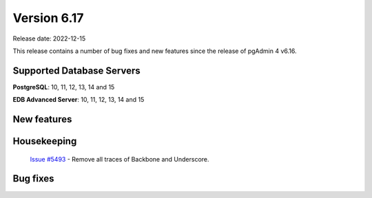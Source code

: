 ************
Version 6.17
************

Release date: 2022-12-15

This release contains a number of bug fixes and new features since the release of pgAdmin 4 v6.16.

Supported Database Servers
**************************
**PostgreSQL**: 10, 11, 12, 13, 14 and 15

**EDB Advanced Server**: 10, 11, 12, 13, 14 and 15

New features
************


Housekeeping
************

  | `Issue #5493 <https://github.com/pgadmin-org/pgadmin4/issues/5493>`_ -  Remove all traces of Backbone and Underscore.

Bug fixes
*********
